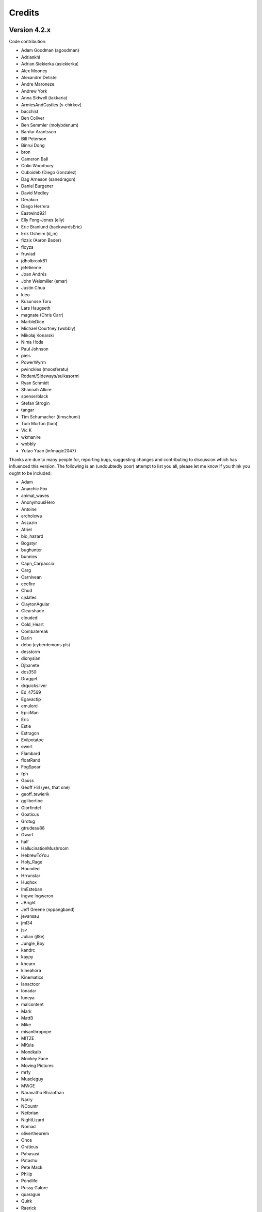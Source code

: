 =======
Credits
=======

Version 4.2.x
=============

Code contribution:

* Adam Goodman (agoodman)
* Adriankhl
* Adrian Siekierka (asiekierka)
* Alex Mooney
* Alexandre Detiste
* Andre Maroneze
* Andrew York
* Anna Sidwell (takkaria)
* ArmiesAndCastles (v-chirkov)
* bacchist
* Ben Collver
* Ben Semmler (molybdenum)
* Bardur Arantsson
* Bill Peterson
* Binrui Dong
* bron
* Cameron Ball
* Colin Woodbury
* Cuboideb (Diego Gonzalez)
* Dag Arneson (sanedragon)
* Daniel Burgener
* David Medley
* Derakon
* Diego Herrera
* Eastwind921
* Elly Fong-Jones (elly)
* Eric Branlund (backwardsEric)
* Erik Osheim (d_m)
* fizzix (Aaron Bader)
* floyza
* fruviad
* jdholbrook81
* jefetienne
* Joan Andrés
* John Weismiller (emar)
* Justin Chua
* kleo
* Kusunose Toru
* Lars Haugseth
* magnate (Chris Carr)
* MarbleDice
* Michael Courtney (wobbly)
* Mikolaj Konarski
* Nima Hoda
* Paul Johnson
* piels
* PowerWyrm
* pwinckles (moosferatu)
* Rodent/Sideways/sulkasormi
* Ryan Schmidt
* Shanoah Alkire
* spenserblack
* Stefan Strogin
* tangar
* Tim Schumacher (timschumi)
* Tom Morton (tom)
* Vic K
* wkmanire
* wobbly
* Yutao Yuan (infmagic2047)

Thanks are due to many people for, reporting bugs, suggesting changes and
contributing to discussion which has influenced this version.  The following is
an (undoubtedly poor) attempt to list you all, please let me know if you think
you ought to be included:

* Adam
* Anarchic Fox
* animal_waves
* AnonymousHero
* Antoine
* archolewa
* Aszazin
* Atriel
* bio_hazard
* Bogatyr
* bughunter
* bunnies
* Capn_Carpaccio
* Carg
* Carnivean
* cccfire
* Chud
* cjslates
* ClaytonAguiar
* Clearshade
* clouded
* Cold_Heart
* Combatereak
* Darin
* debo (cyberdemons pls)
* desstorm
* dionysian
* Djbanete
* dos350
* Dragget
* drquicksilver
* Ed_47569
* Egavactip
* emulord
* EpicMan
* Eric
* Estie
* Estragon
* Evilpotatoe
* ewert
* Flambard
* floatRand
* FogSpear
* fph
* Gauss
* Geoff Hill (yes, that one)
* geoff_tewierik
* gglibertine
* Glorfindel
* Goaticus
* Grotug
* gtrudeau88
* Gwarl
* half
* HallucinationMushroom
* HebrewToYou
* Holy_Rage
* Hounded
* Hrrunstar
* Huqhox
* ImEsteban
* Ingwe Ingweron
* JBright
* Jeff Greene (nppangband)
* jevansau
* jml34
* jsv
* Julian (jl8e)
* Jungle_Boy
* kandrc
* kaypy
* khearn
* kineahora
* Kinematics
* lanactoor
* lonadar
* luneya
* malcontent
* Mark
* MattB
* Mike
* misanthropope
* MITZE
* MKula
* Mondkalb
* Monkey Face
* Moving Pictures
* mrfy
* Muscleguy
* MWGE
* Naranathu Bhranthan
* Narry
* NCountr
* Netbrian
* NightLizard
* Nomad
* olivertheorem
* Once
* Oraticus
* Pahasusi
* Patashu
* Pete Mack
* Philip
* Pondlife
* Pussy Galore
* quarague
* Quirk
* Raerick
* Raxmei
* renato
* robinjohnson
* Rydel
* Saru
* Scatha
* schatz
* scrarth
* Selkie
* shirish
* Sinquen
* Sky
* smbhax
* spara
* Sparrow the Dunadan
* Sphara
* swaggert
* the Invisible Stalker
* Therem Harth
* Thraalbee
* Tibarius
* Timo Pietilä
* TJA
* TJS
* topazg
* Torr
* Ugramoth
* Vivit
* Voovus
* Vorczar
* Werbaer
* whartung
* Whelk
* will_asher
* WindLord
* Wiwaxia
* Xaxyx
* Youssarian
* Zikke
* Zirael

Special thanks to Luke McConnell for many, many conversations on game design
which influenced design decisions across the breadth and depth of Angband.

Previous maintainers
====================

Angband 3.0.8 - 3.5.1:
  Anna Sidwell <anna at takkaria.org>

Angband 2.9.0 - 3.0.6:
  Robert Ruehlmann <rr9 at thangorodrim.net>

Angband 2.7.0 - 2.8.5:
  Ben Harrison <benh at phial.com>

Angband 2.0 - 2.4 - 2.6.1:
  Alex Cutler, Andy Astrand, Sean Marsh, Geoff Hill, Charles Teague, 
  Charles Swiger

Based on Moria, Copyright |copyright| 1985 Robert Alan Koeneke 
and Umoria, Copyright |copyright| 1989 James E. Wilson

Contributors
============

Many thanks go to the following people who have contributed patches,
bugfixes, and other stuff for Angband prior to 4.0:

Peter Berger, Andrew Hill, Werner Baer, Tom Morton, "Cyric the Mad", 
Chris Kern, Jurriaan Kalkman, Alexander Wilkins, Mauro Scarpa, "facade", 
Dennis van Es, Kenneth A. Strom, Wei-Hwa Huang, Nikodemus, Timo Pietilä,
Shayne Steele, Dr. Andrew White, Greg Flint, Christopher Jeris, Ian 
Parkhouse, "Warhammer", Scott Holder, Brent Ross, Kazuo Ito, Willem 
Siemelink, "Luthien", David J. Grabiner, Ilya Bely, "chungkuo", Kieron 
Dunbar, George W. Harris, Joseph Oberlander, Paul Moore, Andreas 
Tophinke, Leon Marrick, Peter J. Rowe, Wim Benthem, Jaroslav Sladek, 
Keith Perkins, Hugo Kornelis, Pete Mack, Marco K, Frank Palazzolo, 
Christer Nyfalt, Andrew Doull, Kenneth Boyd, Iain McFall, Christophe 
Cavalaria, Brendon Oliver, "Zaxx", "theninja", "Twilight Forest", "jbu", 
"AnonymousHero", Stefan O'Rear, "SilverD", Ed Graham, Tobias Franke, 
"rhinocesaurus", "Bron", "Mangojuice", Chris Robertson, Joe Buck, 
"tigen", "Big Al", Paul Blay, J. D. White, Rowan Beentje, "pelpel", 
Shanoah Alkire, Alexander Philips, "mikon", "Antoine", "Irashtar", 
"roustk", Diego Gonzalez, Takeshi Mogami, Julian Lighton, Aram Harrow, 
William Tanksley, Chris Ang, Dean Anderson, Daniel Nash, David 
Blackston, Heino Vander Sanden, Mark Kvale, Sheldon Simms, Topi Ylinen, 
"Gileba", Jeff Greene, Joshua Middendorf, Tom Demuyt, Alexander Ulyanov, 
Alexander Malmberg, Chris R. Martin, Chris Herborth, Craig Oliver, 
"DarkGod", David Boeren, David DeLaney, David Kahane, Dennis Payne, 
Desvignes Sebastien, Ekkehard Kraemer, Eugene Hung, HansJoachim Baader, 
Heiko Herold, John Rauser, Jonathan Sari, Joseph William Dixon, Joseph 
Hall, John M. Kewley, Ken Wigle, Keith H. Randall, Kevin Bracey, Mike 
Marcelais, Maarten Hazewinkel, Peter Ammon, Peter Seebach, Randy Hutson, 
Scott Egashira, Skirmantas Kligys, Steve Linberg, Silas Dunsmore, Tom 
Harris, Ron Anderson, Ross E. Becker, Denis Eropkin, Torbjorn Lindgren, 
Lars Haugseth, Jon Taylor, Roland Jay Roberts, "Sergey", "cb", Michael 
Pope, "hmj", Colin Spry, Ed Cogburn, "Yendor", Thomas Dedorson, "Ewert", 
Rooslan S. Khayrov, Thapper, "Max Stats", "SSK", "ChodTheWacko", "Zaxx", 
Jonas Lith, Jens Schou, "Lebannen", Daniel Santos, Edd Barrett (vext01),
mtadd, Peter Denison (noz), Kiyoshi Aman (Aerdan), David Barr (david3x3x3),
Chris Weisiger (Derakon), Buzzkill, Scott Michael, LastQuestion,
danial.santos, LuthienCeleste, shadowsun

Raymond "Shockbolt" Gaustadnes
  The Shockbolt tiles.

Greg Wooledge <greg at wooledge.org> 
  Basic autoconf support, the original random artifact generator, and
  various ideas for rebalancing the game including the new list of magic
  spells

Tim Baker <dbaker at direct.ca> 
  Made the "easy patch" and organized the patches for the Angband 2.8.5 
  beta

Eytan Zweig <eytanzw at yahoo.com> 
  Many bug reports and patches

Jonathan Ellis <jonathan at franz-liszt.freeserve.co.uk> 
  Updated edit and help files; added tons of new monsters, artifacts,
  vaults, objects, as well as a new player race, and rebalanced many things

John I'anson-Holton <jianson at milbank.com> 
  Many bugfixes and patches

Steven Fuerst <sfuerst at physics.usyd.edu.au> 
  Improved X11, XAW, and GTK code

"Bablos" <angband at blueyonder.co.uk> 
  Updated Amiga code

Matthias Kurzke <mawende at gmx.net> 
  Ego-item patch and various code changes for the JLE patch

Keldon Jones <keldon at umr.edu> 
  Improved Monster AI

Adam Bolt 
  16x16 tiles

Arcum Dagsson 
  Configurable artifact activations

"Prfnoff" 
  Customizable player races, player history, shop owners, ...

Mark Howson 
  Improvements to the Amiga code

Musus Umbra 
  Improvements to the Acorn RISC OS code

Hallvard B. Furuseth 
  Many improvements to the autoconf support, code-cleanups, and tons of
  bugfixes

Kusunose Toru 
  Various bugfixes

Eddie Grove 
  Bugfixes, patches and radical ideas too numerous to count (but in 
  particular for ID-by-use).

Nomad 
  8x16 tiles, loads of new room templates

The UPX team (Markus Oberhumer and Laszlo Molnar) 
  The UPX packer for executables http://upx.tsx.org/ is used to reduce the
  size of the Windows and DOS binaries.

qwerty 
  LaTeX-based help file generation

Federico Poloni (fph)
  Manual and documentation updates, formatting in reStructuredText

Peter Ammon (ridiculous_fish)
  Rewritten OSX main-cocoa interface

William Moore (MarbleDice) 
  Bitflag code and numerous other improvements and fixes during 3.1.x

Antony Sidwell (ajps) 
  Default point-based stat allocations, and numerous UI improvements,
  original core-UI split code

"PowerWyrm"
  Numerous bug fixes and code improvements

Version 4.0.x
=============

Code contribution:

 * Aaron Bader (fizzix)
 * Antony Sidwell (ajps)
 * Andi Sidwell (takkaria)
 * Bardur Arantsson
 * Ben Semmler (molybdenum)
 * Chris Carr (magnate)
 * Christian Heckendorf
 * Elly Fong-Jones (elly)
 * Elsairon
 * Erik Osheim (d_m)
 * flaviommedeiros
 * Jagath Samarabandu
 * Jose Antonio Dura
 * Kevin J. Fletcher
 * LostTemplar
 * Michel Carroll
 * Nick McConnell
 * Nomad
 * Peter Denison (noz)
 * phantom-voltage
 * PowerWyrm
 * redlumf
 * Robert Au (myshkin)
 * Rydelfox
 * Timothy Collett

Beta testing and bug reporting/fixing:

 * Ingwe Ingweron
 * Nomad
 * MattB
 * Thraalbeast
 * tumbleweed
 * AndyHK
 * Rhonwyn
 * Jungle_Boy
 * Darin
 * StMicah
 * debo
 * pen
 * topazg
 * wobbly
 * DeusIrae
 * Timo Pietilä
 * ranger jeff
 * passer_by
 * Runaway1956
 * mrrstark
 * Estie
 * shreesh
 * elliptic
 * Gorbad
 * letslaugh
 * ShadowTechnology
 * bryan.g.hutchinson
 * Werbaer
 * fph
 * yyt16384
 * kandrc
 * Nivra
 * Tarrasque
 * Egavactip
 * zog
 * troycheek

Version 4.1.x
=============

Code contribution:

* Alex Mooney
* Andi Sidwell (takkaria)
* AndreyB
* Bardur Arantsson
* Ben Semmler
* crayonsmelting
* Derakon
* Erik Osheim (d_m)
* fizzix (Aaron Bader)
* Flavio Medeiros
* Graeme Russ
* Gwilim Owen
* Jean-François Caron
* kaypy
* Kevin J. Fletcher
* Nomad
* Pete McIlroy
* Peter (Hermann Döppes)
* Peter McIlroy
* phantom-voltage
* PowerWyrm
* rmzelle
* rowanbeentje
* Tiara Smith
* Twisted Pair in my Hair
* Vic K (t4nk)
* William Orr

Thanks are due for contributing to discussion which has influenced this
version to a great many people (too many to list) on

* the Angband forums (http://angband.oook.cz/forum/)
* the #angband-dev and #angband IRC channels on libera.chat
* the roguelikes subreddit (https://www.reddit.com/r/roguelikes/)
* the #band channel on the roguelikes discord

Special thanks to Luke McConnell for many, many conversations on game design
which influenced design decisions across the breadth and depth of Angband.

.. |copyright| unicode:: 0xA9

